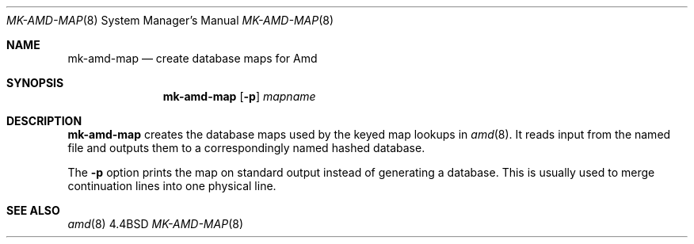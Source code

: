 .\" Copyright (c) 1993 Jan-Simon Pendry
.\" Copyright (c) 1993
.\"	The Regents of the University of California.  All rights reserved.
.\"
.\" Redistribution and use in source and binary forms, with or without
.\" modification, are permitted provided that the following conditions
.\" are met:
.\" 1. Redistributions of source code must retain the above copyright
.\"    notice, this list of conditions and the following disclaimer.
.\" 2. Redistributions in binary form must reproduce the above copyright
.\"    notice, this list of conditions and the following disclaimer in the
.\"    documentation and/or other materials provided with the distribution.
.\" 3. All advertising materials mentioning features or use of this software
.\"    must display the following acknowledgement:
.\"	This product includes software developed by the University of
.\"	California, Berkeley and its contributors.
.\" 4. Neither the name of the University nor the names of its contributors
.\"    may be used to endorse or promote products derived from this software
.\"    without specific prior written permission.
.\"
.\" THIS SOFTWARE IS PROVIDED BY THE REGENTS AND CONTRIBUTORS ``AS IS'' AND
.\" ANY EXPRESS OR IMPLIED WARRANTIES, INCLUDING, BUT NOT LIMITED TO, THE
.\" IMPLIED WARRANTIES OF MERCHANTABILITY AND FITNESS FOR A PARTICULAR PURPOSE
.\" ARE DISCLAIMED.  IN NO EVENT SHALL THE REGENTS OR CONTRIBUTORS BE LIABLE
.\" FOR ANY DIRECT, INDIRECT, INCIDENTAL, SPECIAL, EXEMPLARY, OR CONSEQUENTIAL
.\" DAMAGES (INCLUDING, BUT NOT LIMITED TO, PROCUREMENT OF SUBSTITUTE GOODS
.\" OR SERVICES; LOSS OF USE, DATA, OR PROFITS; OR BUSINESS INTERRUPTION)
.\" HOWEVER CAUSED AND ON ANY THEORY OF LIABILITY, WHETHER IN CONTRACT, STRICT
.\" LIABILITY, OR TORT (INCLUDING NEGLIGENCE OR OTHERWISE) ARISING IN ANY WAY
.\" OUT OF THE USE OF THIS SOFTWARE, EVEN IF ADVISED OF THE POSSIBILITY OF
.\" SUCH DAMAGE.
.\"
.\"     @(#)mk-amd-map.8	8.1 (Berkeley) 06/28/93
.\"
.Dd ""
.Dt MK-AMD-MAP 8
.Os BSD 4.4
.Sh NAME
.Nm mk-amd-map
.Nd create database maps for Amd
.Sh SYNOPSIS
.Nm
.Op Fl p
.Ar mapname
.Sh DESCRIPTION
.Nm
creates the database maps used by the keyed map lookups in
.Xr amd 8 .
It reads input from the named file
and outputs them to a correspondingly named
hashed database.
.Pp
The
.Fl p
option prints the map on standard output instead of generating
a database.  This is usually used to merge continuation lines
into one physical line.
.Sh SEE ALSO
.Xr amd 8
